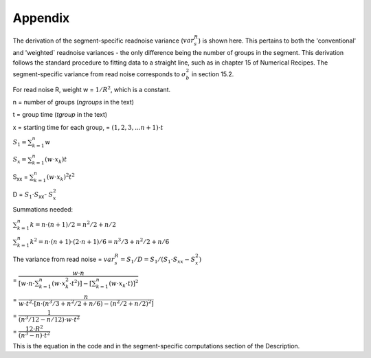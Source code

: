 Appendix
========

The derivation of the segment-specific readnoise variance (:math:`{ var^R_{s}  }`) is shown here. This pertains to both the 'conventional' and 'weighted` readnoise variances - the only difference being the number of groups in the segment.  This derivation follows the standard procedure to fitting data to a straight line, such as in chapter 15 of Numerical Recipes.  The segment-specific variance from read noise corresponds to :math:`{\sigma_b^2}` in section 15.2. 

For read noise R, weight w = :math:`{1 / R^2}`, which is a constant. 
  
n = number of groups (`ngroups` in the text)

t = group time (`tgroup` in the text)

x = starting time for each group, = :math:`{(1,2,3, ... n+1) \cdot t}`


:math:`{S_1 = \sum_{k=1}^n w}`

:math:`{S_x = \sum_{k=1}^n (w  \cdot  x_k) t}`

S\ :sub:`xx`\  = :math:`{\sum_{k=1}^n (w \cdot x_k)^2 t^2}`

D = :math:`{S_1 \cdot S}`\ :sub:`xx`\ - :math:`{S_x^2}`


Summations needed:

:math:`{\sum_{k=1}^n k = n \cdot (n+1) / 2 = n^2 /2 + n/2 }`

:math:`{\sum_{k=1}^n k^2= n \cdot (n+1) \cdot (2 \cdot n+1) / 6 = n^3/3 + n^2/2 +n/6 }`

      
The variance from read noise 
= :math:`{var^R_{s} = S_1 / D = S_1 / (S_1 \cdot S_{xx} - S_x^2)}` 


= :math:`{ \dfrac {w \cdot n} { [w \cdot n \cdot \sum_{k=1}^n (w \cdot x_k^2 \cdot t^2)] - [\sum_{k=1}^n (w \cdot x_k \cdot t)] ^2}}`     


= :math:`{ \dfrac {n} { w \cdot t^2 \cdot [ n \cdot ( n^3/3 + n^2/2 +n/6 ) - (n^2/2 + n/2 )^2 ] }}`
    

= :math:`{ \dfrac {1} { ( n^3/12 - n/12 ) \cdot w \cdot t^2 }}`


= :math:`{ \dfrac{12 \cdot R^2}  {(n^3 - n) \cdot t^2}}` 

This is the equation in the code and in the segment-specific computations section of the Description.
